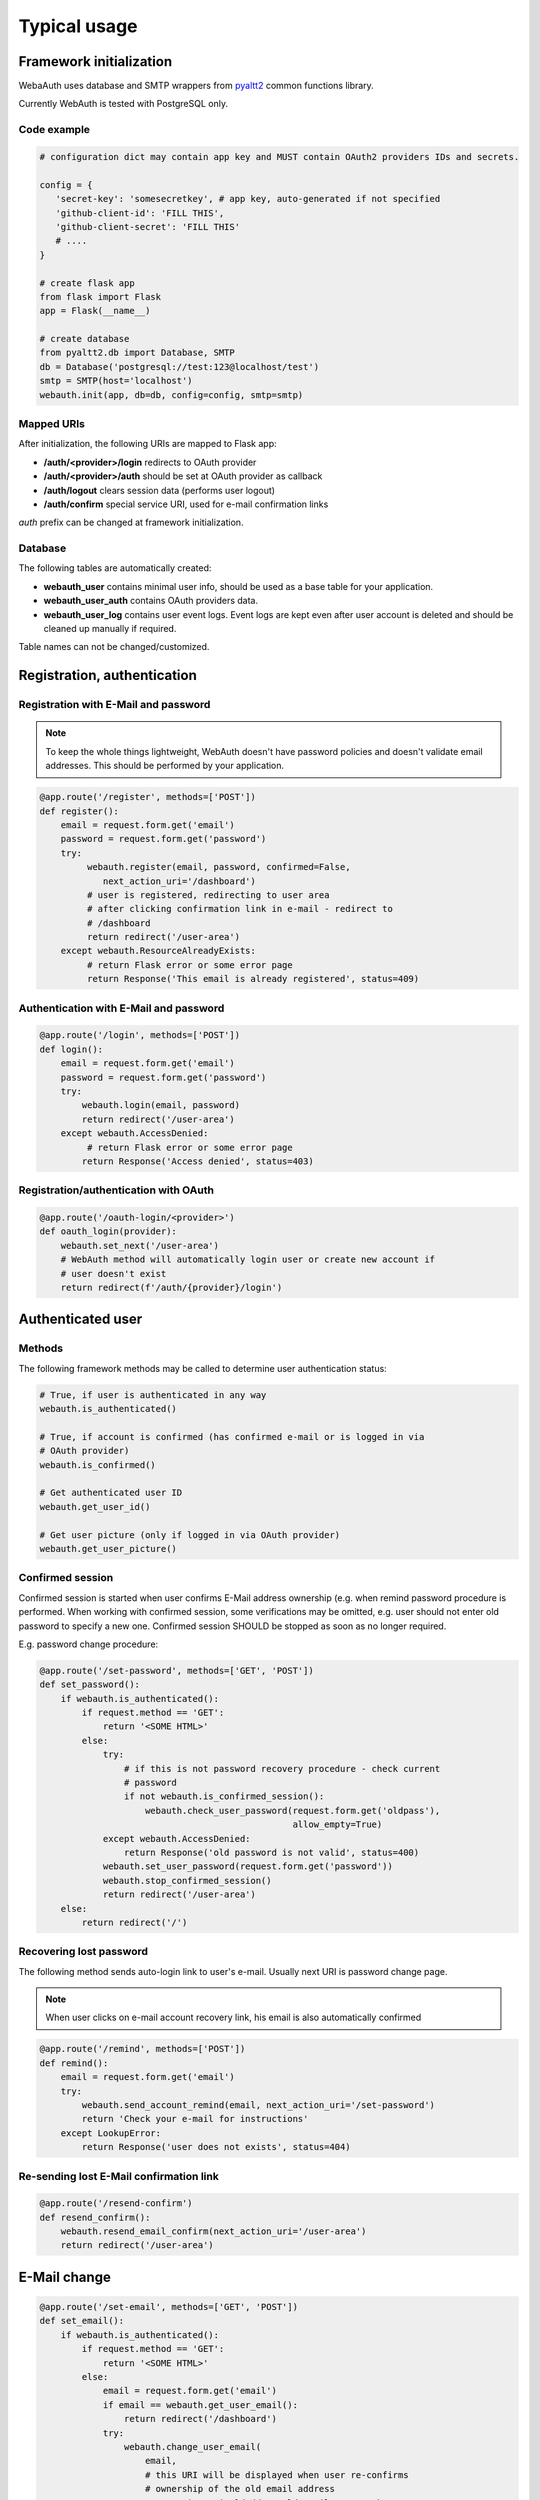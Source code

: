 Typical usage
*************

Framework initialization
========================

WebaAuth uses database and SMTP wrappers from `pyaltt2
<https://github.com/alttch/pyaltt2>`_ common functions library.

Currently WebAuth is tested with PostgreSQL only.

Code example
------------

.. code:: python

   # configuration dict may contain app key and MUST contain OAuth2 providers IDs and secrets.

   config = {
      'secret-key': 'somesecretkey', # app key, auto-generated if not specified
      'github-client-id': 'FILL THIS',
      'github-client-secret': 'FILL THIS'
      # ....
   }

   # create flask app
   from flask import Flask
   app = Flask(__name__)

   # create database
   from pyaltt2.db import Database, SMTP
   db = Database('postgresql://test:123@localhost/test')
   smtp = SMTP(host='localhost')
   webauth.init(app, db=db, config=config, smtp=smtp)

Mapped URIs
-----------

After initialization, the following URIs are mapped to Flask app:

* **/auth/<provider>/login** redirects to OAuth provider
* **/auth/<provider>/auth** should be set at OAuth provider as callback
* **/auth/logout** clears session data (performs user logout)
* **/auth/confirm** special service URI, used for e-mail confirmation links

*auth* prefix can be changed at framework initialization.

Database
--------

The following tables are automatically created:

* **webauth_user** contains minimal user info, should be used as a base table
  for your application.

* **webauth_user_auth** contains OAuth providers data.

* **webauth_user_log** contains user event logs. Event logs are kept even after
  user account is deleted and should be cleaned up manually if required.

Table names can not be changed/customized.

Registration, authentication
============================

Registration with E-Mail and password
-------------------------------------

.. note::

   To keep the whole things lightweight, WebAuth doesn't have password policies
   and doesn't validate email addresses. This should be performed by your
   application.

.. code:: python

   @app.route('/register', methods=['POST'])
   def register():
       email = request.form.get('email')
       password = request.form.get('password')
       try:
            webauth.register(email, password, confirmed=False,
               next_action_uri='/dashboard')
            # user is registered, redirecting to user area
            # after clicking confirmation link in e-mail - redirect to
            # /dashboard
            return redirect('/user-area')
       except webauth.ResourceAlreadyExists:
            # return Flask error or some error page
            return Response('This email is already registered', status=409)

Authentication with E-Mail and password
---------------------------------------

.. code:: python

   @app.route('/login', methods=['POST'])
   def login():
       email = request.form.get('email')
       password = request.form.get('password')
       try:
           webauth.login(email, password)
           return redirect('/user-area')
       except webauth.AccessDenied:
            # return Flask error or some error page
           return Response('Access denied', status=403)

Registration/authentication with OAuth
--------------------------------------

.. code:: python

   @app.route('/oauth-login/<provider>')
   def oauth_login(provider):
       webauth.set_next('/user-area')
       # WebAuth method will automatically login user or create new account if
       # user doesn't exist
       return redirect(f'/auth/{provider}/login')

Authenticated user
==================

Methods
-------

The following framework methods may be called to determine user authentication
status:

.. code:: python

   # True, if user is authenticated in any way
   webauth.is_authenticated()
   
   # True, if account is confirmed (has confirmed e-mail or is logged in via
   # OAuth provider)
   webauth.is_confirmed()

   # Get authenticated user ID
   webauth.get_user_id()

   # Get user picture (only if logged in via OAuth provider)
   webauth.get_user_picture()

Confirmed session
-----------------

Confirmed session is started when user confirms E-Mail address ownership (e.g.
when remind password procedure is performed. When working with confirmed
session, some verifications may be omitted, e.g. user should not enter old
password to specify a new one. Confirmed session SHOULD be stopped as soon as
no longer required.

E.g. password change procedure:

.. code:: python

   @app.route('/set-password', methods=['GET', 'POST'])
   def set_password():
       if webauth.is_authenticated():
           if request.method == 'GET':
               return '<SOME HTML>'
           else:
               try:
                   # if this is not password recovery procedure - check current
                   # password
                   if not webauth.is_confirmed_session():
                       webauth.check_user_password(request.form.get('oldpass'),
                                                   allow_empty=True)
               except webauth.AccessDenied:
                   return Response('old password is not valid', status=400)
               webauth.set_user_password(request.form.get('password'))
               webauth.stop_confirmed_session()
               return redirect('/user-area')
       else:
           return redirect('/')

Recovering lost password
------------------------

The following method sends auto-login link to user's e-mail. Usually next URI
is password change page.

.. note::

   When user clicks on e-mail account recovery link, his email is also
   automatically confirmed

.. code:: python

   @app.route('/remind', methods=['POST'])
   def remind():
       email = request.form.get('email')
       try:
           webauth.send_account_remind(email, next_action_uri='/set-password')
           return 'Check your e-mail for instructions'
       except LookupError:
           return Response('user does not exists', status=404)

Re-sending lost E-Mail confirmation link
----------------------------------------

.. code:: python

   @app.route('/resend-confirm')
   def resend_confirm():
       webauth.resend_email_confirm(next_action_uri='/user-area')
       return redirect('/user-area')

E-Mail change
=============

.. code:: python

   @app.route('/set-email', methods=['GET', 'POST'])
   def set_email():
       if webauth.is_authenticated():
           if request.method == 'GET':
               return '<SOME HTML>'
           else:
               email = request.form.get('email')
               if email == webauth.get_user_email():
                   return redirect('/dashboard')
               try:
                   webauth.change_user_email(
                       email,
                       # this URI will be displayed when user re-confirms
                       # ownership of the old email address
                       next_action_uri_oldaddr='/old-email-remove-ok',
                       # this URI will be displayed with new email address
                       # is confirmed
                       # usually if no email is set currently, user should
                       # be prompted to define password
                       next_action_uri='/new-email-set-ok'
                       if webauth.get_user_email() else '/set-password')
                   return redirect('/user-area')
               except webauth.ResourceAlreadyExists:
                   return Response('E-mail is already in system', status=409)
       else:
           return redirect('/')

If user currently has e-mail address set and confirmed, framework always sends
e-mail change confirmation link to the current registered address. After
address ownership is re-confirmed, confirmation email is automatically send to
the new one.

E-Mail address is changed when last confirmation link is clicked.

Adding more OAuth providers to user account
===========================================

The logic is very simple:

* When user IS NOT logged in, URI */auth/<provider>/login* (default) creates
  new user account.

* When user IS logged in, URI */auth/<provider>/login* (default) appends new
  OAuth2 authentication method to his account.

Working with API keys
=====================

The framework automatically generates 32-character random API keys for all
registered users. It's completely up to you use them or not.

Using API key
-------------

Consider you have API call, the call URL is requested without an open session.
Use the following code to authenticate user:

.. code:: python

   @app.route('/api/somecall')
   def some_api_call():
      try:
         user = webauth.get_user_by_api_key(request.headers.get('X-API-Key'))
         # user dict contains all fields from webauth_user table, except
         # password and otp_secret
      except LookupError
         abort(403)
      result = do_something(user_id=user['id'])
      return result

Displaying API key to user
--------------------------

When you consider the user session environment as safe (e.g. re-check user
password), use *webauth.get_user_api_key()* method to obtain current API key of
the logged in user.

Regenerating API KEY
--------------------

API key can be regenerated at any time when user is logged in. Use method
*webauth.regenerate_api_key()*. The method returns new generated API key as
well the key is automatically updated in the database.

Other nuts and bolts
====================

Read :doc:`framework module documentation<methods>` for the additional
customization and methods.
